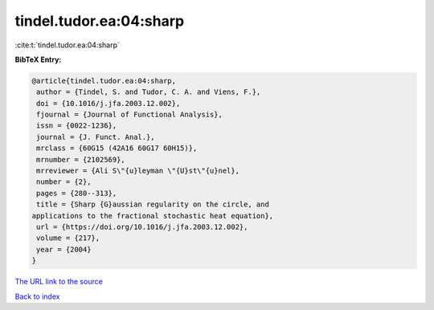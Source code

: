 tindel.tudor.ea:04:sharp
========================

:cite:t:`tindel.tudor.ea:04:sharp`

**BibTeX Entry:**

.. code-block:: bibtex

   @article{tindel.tudor.ea:04:sharp,
    author = {Tindel, S. and Tudor, C. A. and Viens, F.},
    doi = {10.1016/j.jfa.2003.12.002},
    fjournal = {Journal of Functional Analysis},
    issn = {0022-1236},
    journal = {J. Funct. Anal.},
    mrclass = {60G15 (42A16 60G17 60H15)},
    mrnumber = {2102569},
    mrreviewer = {Ali S\"{u}leyman \"{U}st\"{u}nel},
    number = {2},
    pages = {280--313},
    title = {Sharp {G}aussian regularity on the circle, and
   applications to the fractional stochastic heat equation},
    url = {https://doi.org/10.1016/j.jfa.2003.12.002},
    volume = {217},
    year = {2004}
   }

`The URL link to the source <ttps://doi.org/10.1016/j.jfa.2003.12.002}>`__


`Back to index <../By-Cite-Keys.html>`__
